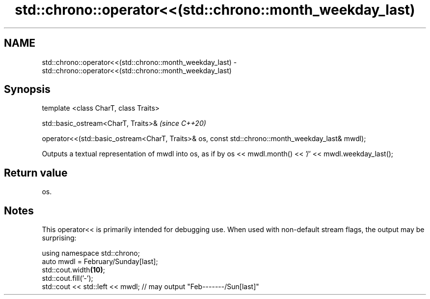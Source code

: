 .TH std::chrono::operator<<(std::chrono::month_weekday_last) 3 "2020.03.24" "http://cppreference.com" "C++ Standard Libary"
.SH NAME
std::chrono::operator<<(std::chrono::month_weekday_last) \- std::chrono::operator<<(std::chrono::month_weekday_last)

.SH Synopsis
   template <class CharT, class Traits>

   std::basic_ostream<CharT, Traits>&                                                               \fI(since C++20)\fP

   operator<<(std::basic_ostream<CharT, Traits>& os, const std::chrono::month_weekday_last& mwdl);

   Outputs a textual representation of mwdl into os, as if by os << mwdl.month() << '/' << mwdl.weekday_last();

.SH Return value

   os.

.SH Notes

   This operator<< is primarily intended for debugging use. When used with non-default stream flags, the output may be surprising:

 using namespace std::chrono;
 auto mwdl = February/Sunday[last];
 std::cout.width\fB(10)\fP;
 std::cout.fill('-');
 std::cout << std::left << mwdl; // may output "Feb-------/Sun[last]"
